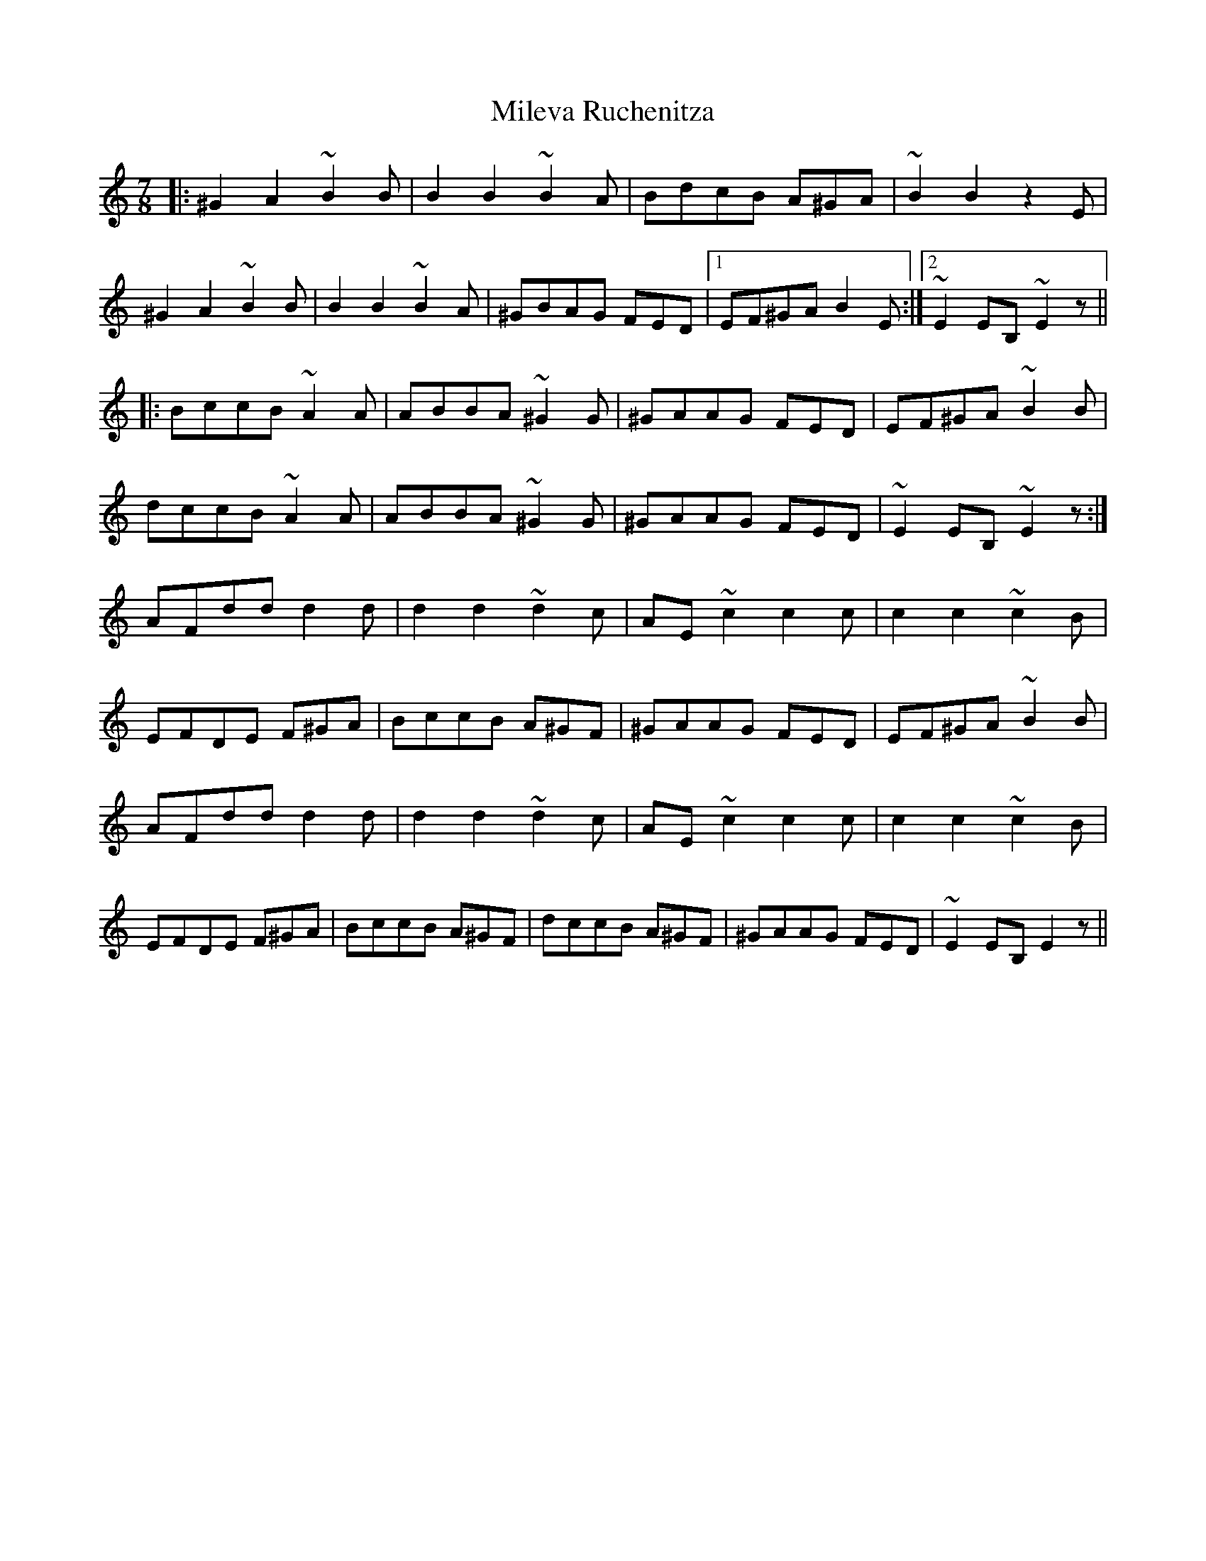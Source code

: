 X: 26739
T: Mileva Ruchenitza
R: reel
M: 4/4
K: Aminor
M:7/8
|:^G2A2 ~B2B|B2B2 ~B2A|BdcB A^GA|~B2B2 z2E|
^G2A2 ~B2B|B2B2 ~B2A|^GBAG FED|1 EF^GA B2E:|2 ~E2EB, ~E2z||
|:BccB ~A2A|ABBA ~^G2G|^GAAG FED|EF^GA ~B2B|
dccB ~A2A|ABBA ~^G2G|^GAAG FED|~E2EB, ~E2z:|
AFdd d2d|d2d2 ~d2c|AE~c2 c2c|c2c2 ~c2B|
EFDE F^GA|BccB A^GF|^GAAG FED|EF^GA ~B2B|
AFdd d2d|d2d2 ~d2c|AE~c2 c2c|c2c2 ~c2B|
EFDE F^GA|BccB A^GF|dccB A^GF|^GAAG FED|~E2EB, E2z||

